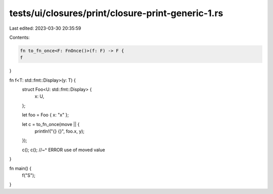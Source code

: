 tests/ui/closures/print/closure-print-generic-1.rs
==================================================

Last edited: 2023-03-30 20:35:59

Contents:

.. code-block:: rs

    fn to_fn_once<F: FnOnce()>(f: F) -> F {
    f
}

fn f<T: std::fmt::Display>(y: T) {
    struct Foo<U: std::fmt::Display> {
        x: U,
    };

    let foo = Foo { x: "x" };

    let c = to_fn_once(move || {
        println!("{} {}", foo.x, y);
    });

    c();
    c();
    //~^ ERROR use of moved value
}

fn main() {
    f("S");
}


